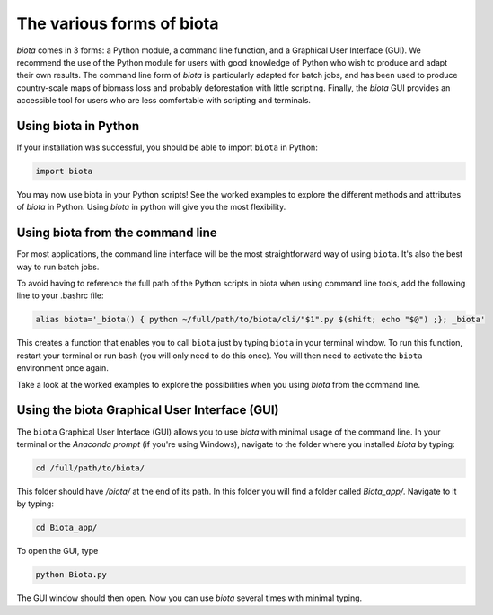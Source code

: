 
The various forms of biota
===========================

`biota` comes in 3 forms: a Python module, a command line function, and a Graphical User Interface (GUI). We recommend the use of the Python module for users with good knowledge of Python who wish to produce and adapt their own results. The command line form of `biota` is particularly adapted for batch jobs, and has been used to produce country-scale maps of biomass loss and probably deforestation with little scripting. Finally, the `biota` GUI provides an accessible tool for users who are less comfortable with scripting and terminals.




Using biota in Python
---------------------

If your installation was successful, you should be able to import ``biota`` in Python:

.. code-block:: python

    import biota

You may now use biota in your Python scripts! See the worked examples to explore the different methods and attributes of `biota` in Python. Using `biota` in python will give you the most flexibility.



Using biota from the command line
---------------------------------

For most applications, the command line interface will be the most straightforward way of using ``biota``. It's also the best way to run batch jobs.

To avoid having to reference the full path of the Python scripts in biota when using command line tools, add the following line to your .bashrc file:

.. code-block:: console

    alias biota='_biota() { python ~/full/path/to/biota/cli/"$1".py $(shift; echo "$@") ;}; _biota'

This creates a function that enables you to call ``biota`` just by typing ``biota`` in your terminal window. To run this function, restart your terminal or run ``bash`` (you will only need to do this once). You will then need to activate the ``biota`` environment once again.

Take a look at the worked examples to explore the possibilities when you using `biota` from the command line.


Using the biota Graphical User Interface (GUI)
---------------------------------------------

The ``biota`` Graphical User Interface (GUI) allows you to use `biota` with minimal usage of the command line. In your terminal or the `Anaconda prompt` (if you're using Windows), navigate to the folder where you installed `biota` by typing:

.. code-block:: console

    cd /full/path/to/biota/

This folder should have `/biota/` at the end of its path. In this folder you will find a folder called `Biota_app/`. Navigate to it by typing:

.. code-block:: console

    cd Biota_app/

To open the GUI, type

.. code-block:: console

    python Biota.py

The GUI window should then open. Now you can use `biota` several times with minimal typing.
